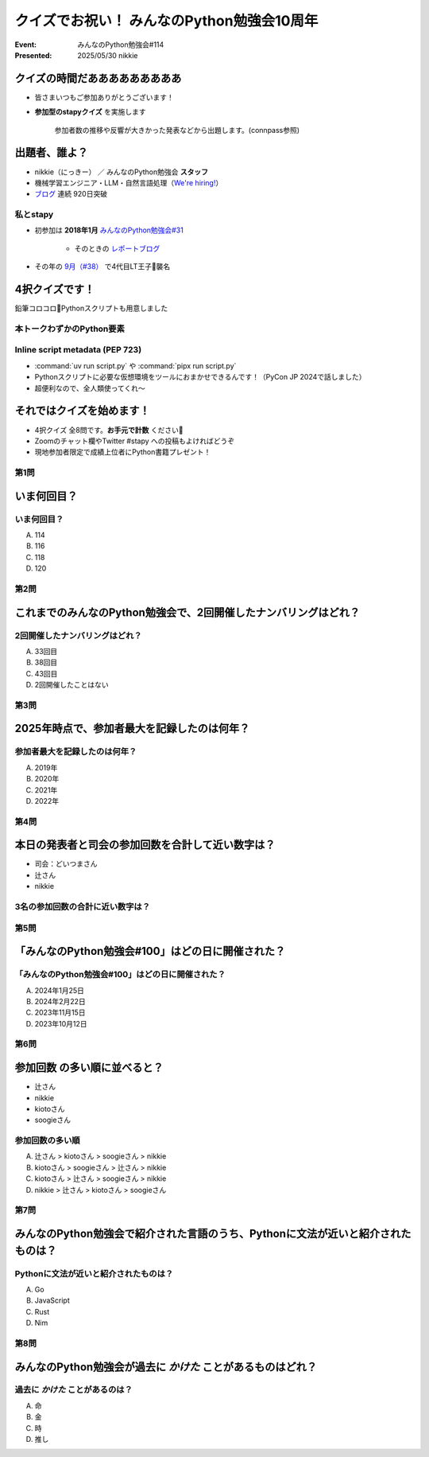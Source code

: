 ================================================================================
クイズでお祝い！ みんなのPython勉強会10周年
================================================================================

:Event: みんなのPython勉強会#114
:Presented: 2025/05/30 nikkie

クイズの時間だあああああああああ
================================================================================

* 皆さまいつもご参加ありがとうございます！
* **参加型のstapyクイズ** を実施します

    参加者数の推移や反響が大きかった発表などから出題します。(connpass参照)

出題者、誰よ？
================================================================================

* nikkie（にっきー） ／ みんなのPython勉強会 **スタッフ**
* 機械学習エンジニア・LLM・自然言語処理（`We're hiring! <https://hrmos.co/pages/uzabase/jobs/1829077236709650481>`__）
* `ブログ <https://nikkie-ftnext.hatenablog.com/>`__ 連続 920日突破

私とstapy
---------------------------------------------------

* 初参加は **2018年1月** `みんなのPython勉強会#31 <https://startpython.connpass.com/event/73165/>`__

    * そのときの `レポートブログ <https://nikkie-ftnext.hatenablog.com/entry/2018/01/11/001445>`__

* その年の `9月（#38） <https://startpython.connpass.com/event/92358/>`__ で4代目LT王子🤴襲名

4択クイズです！
================================================================================

鉛筆コロコロ🎲Pythonスクリプトも用意しました

本トークわずかのPython要素
---------------------------------------------------

.. TODO コメント抜き出し

Inline script metadata (PEP 723)
---------------------------------------------------

* :command:`uv run script.py` や :command:`pipx run script.py`
* Pythonスクリプトに必要な仮想環境をツールにおまかせできるんです！（PyCon JP 2024で話しました）
* 超便利なので、全人類使ってくれ〜

それではクイズを始めます！
================================================================================

* 4択クイズ 全8問です。**お手元で計数** ください🙏
* Zoomのチャット欄やTwitter #stapy への投稿もよければどうぞ
* 現地参加者限定で成績上位者にPython書籍プレゼント！

第1問
---------------------------------------------------

いま何回目？
================================================================================

いま何回目？
---------------------------------------------------

A. 114
B. 116
C. 118
D. 120

第2問
---------------------------------------------------

これまでのみんなのPython勉強会で、2回開催したナンバリングはどれ？
================================================================================

2回開催したナンバリングはどれ？
---------------------------------------------------

A. 33回目
B. 38回目
C. 43回目
D. 2回開催したことはない

第3問
---------------------------------------------------

2025年時点で、参加者最大を記録したのは何年？
================================================================================

参加者最大を記録したのは何年？
---------------------------------------------------

A. 2019年
B. 2020年
C. 2021年
D. 2022年

第4問
---------------------------------------------------

本日の発表者と司会の参加回数を合計して近い数字は？
================================================================================

* 司会：どいつまさん
* 辻さん
* nikkie

3名の参加回数の合計に近い数字は？
---------------------------------------------------

第5問
---------------------------------------------------

「みんなのPython勉強会#100」はどの日に開催された？
================================================================================

「みんなのPython勉強会#100」はどの日に開催された？
---------------------------------------------------

A. 2024年1月25日
B. 2024年2月22日
C. 2023年11月15日
D. 2023年10月12日

第6問
---------------------------------------------------

**参加回数** の多い順に並べると？
================================================================================

* 辻さん
* nikkie
* kiotoさん
* soogieさん

参加回数の多い順
---------------------------------------------------

A. 辻さん > kiotoさん > soogieさん > nikkie
B. kiotoさん > soogieさん > 辻さん > nikkie
C. kiotoさん > 辻さん > soogieさん > nikkie
D. nikkie > 辻さん > kiotoさん > soogieさん

第7問
---------------------------------------------------

みんなのPython勉強会で紹介された言語のうち、Pythonに文法が近いと紹介されたものは？
================================================================================

Pythonに文法が近いと紹介されたものは？
---------------------------------------------------

A. Go
B. JavaScript
C. Rust
D. Nim

第8問
---------------------------------------------------

みんなのPython勉強会が過去に *かけた* ことがあるものはどれ？
================================================================================

過去に *かけた* ことがあるのは？
---------------------------------------------------

A. 命
B. 金
C. 時
D. 推し

.. あなたの神回教えてください
